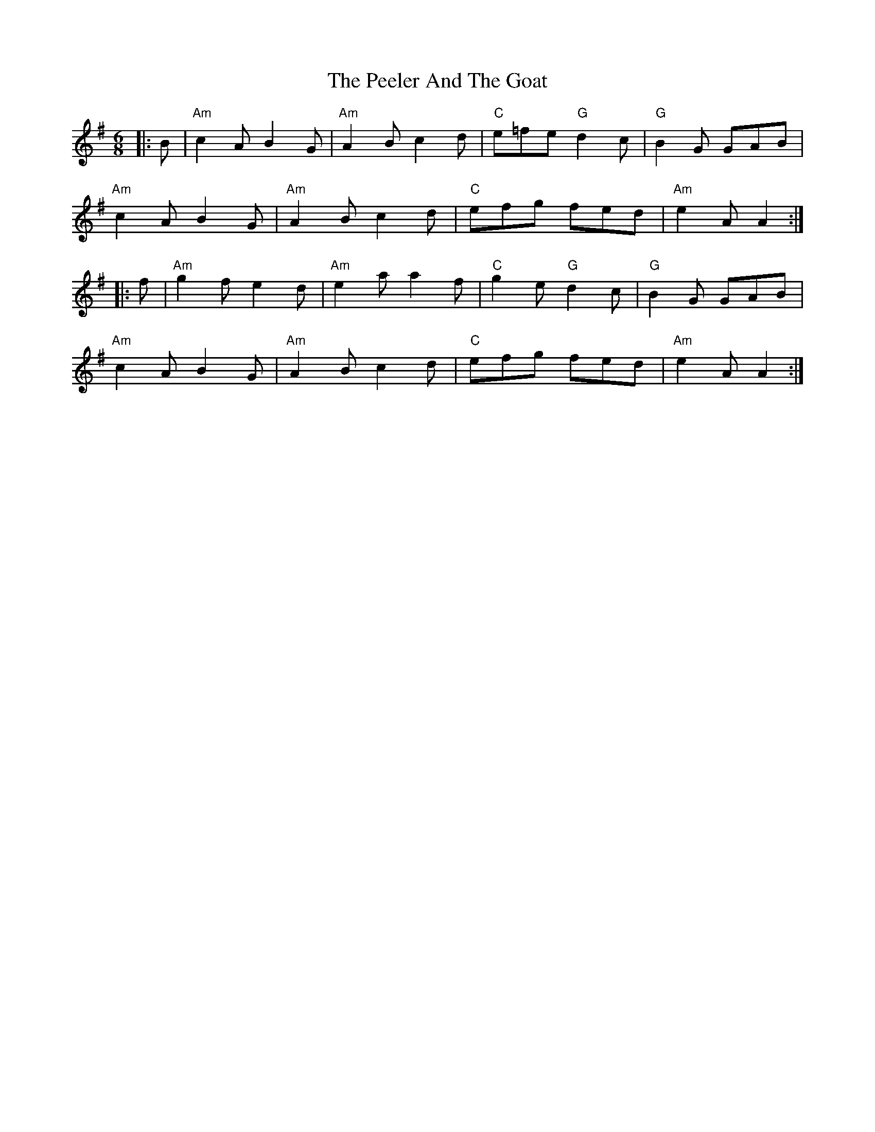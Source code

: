 X: 32005
T: Peeler And The Goat, The
R: jig
M: 6/8
K: Adorian
|:B|"Am"c2A B2G|"Am"A2B c2d|"C"e=fe "G"d2c|"G"B2G GAB|
"Am"c2A B2G|"Am"A2B c2d|"C"efg fed|"Am"e2A A2:|
|:f|"Am"g2f e2d|"Am"e2a a2f|"C"g2e "G"d2c|"G"B2G GAB|
"Am"c2A B2G|"Am"A2B c2d|"C"efg fed|"Am"e2A A2:|

